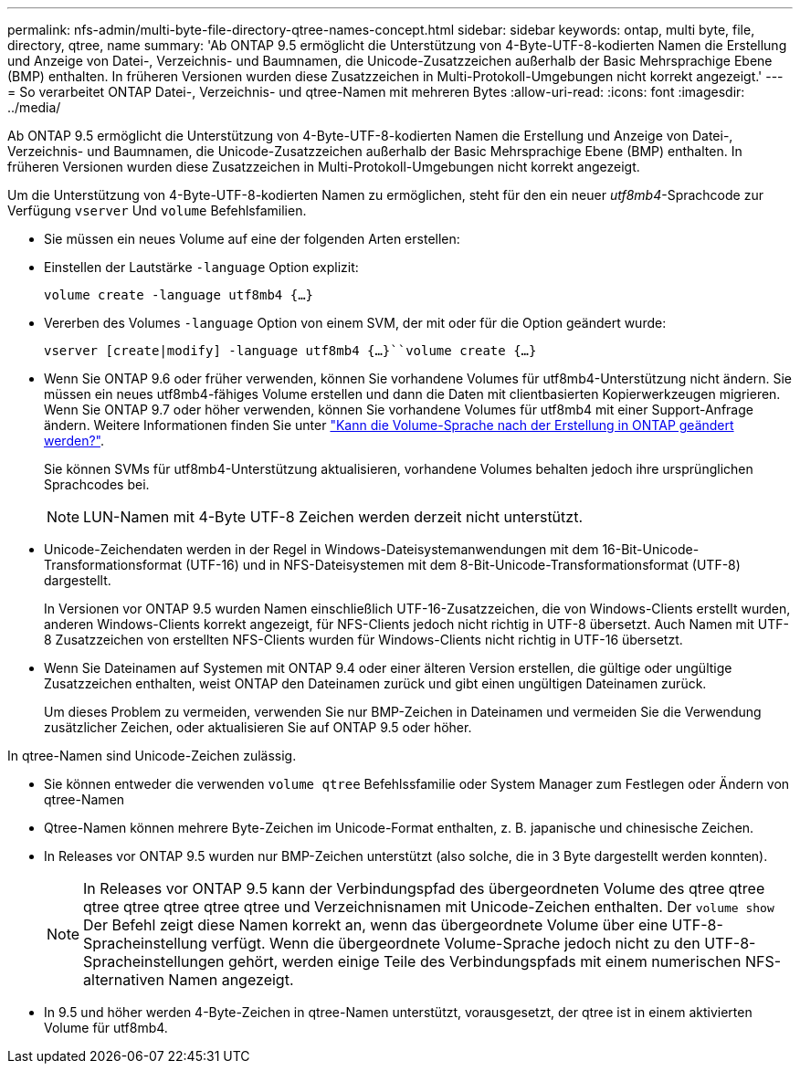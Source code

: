 ---
permalink: nfs-admin/multi-byte-file-directory-qtree-names-concept.html 
sidebar: sidebar 
keywords: ontap, multi byte, file, directory, qtree, name 
summary: 'Ab ONTAP 9.5 ermöglicht die Unterstützung von 4-Byte-UTF-8-kodierten Namen die Erstellung und Anzeige von Datei-, Verzeichnis- und Baumnamen, die Unicode-Zusatzzeichen außerhalb der Basic Mehrsprachige Ebene (BMP) enthalten. In früheren Versionen wurden diese Zusatzzeichen in Multi-Protokoll-Umgebungen nicht korrekt angezeigt.' 
---
= So verarbeitet ONTAP Datei-, Verzeichnis- und qtree-Namen mit mehreren Bytes
:allow-uri-read: 
:icons: font
:imagesdir: ../media/


[role="lead"]
Ab ONTAP 9.5 ermöglicht die Unterstützung von 4-Byte-UTF-8-kodierten Namen die Erstellung und Anzeige von Datei-, Verzeichnis- und Baumnamen, die Unicode-Zusatzzeichen außerhalb der Basic Mehrsprachige Ebene (BMP) enthalten. In früheren Versionen wurden diese Zusatzzeichen in Multi-Protokoll-Umgebungen nicht korrekt angezeigt.

Um die Unterstützung von 4-Byte-UTF-8-kodierten Namen zu ermöglichen, steht für den ein neuer _utf8mb4_-Sprachcode zur Verfügung `vserver` Und `volume` Befehlsfamilien.

* Sie müssen ein neues Volume auf eine der folgenden Arten erstellen:
* Einstellen der Lautstärke `-language` Option explizit:
+
`volume create -language utf8mb4 {…}`

* Vererben des Volumes `-language` Option von einem SVM, der mit oder für die Option geändert wurde:
+
`vserver [create|modify] -language utf8mb4 {…}``volume create {…}`

* Wenn Sie ONTAP 9.6 oder früher verwenden, können Sie vorhandene Volumes für utf8mb4-Unterstützung nicht ändern. Sie müssen ein neues utf8mb4-fähiges Volume erstellen und dann die Daten mit clientbasierten Kopierwerkzeugen migrieren. Wenn Sie ONTAP 9.7 oder höher verwenden, können Sie vorhandene Volumes für utf8mb4 mit einer Support-Anfrage ändern. Weitere Informationen finden Sie unter link:https://kb.netapp.com/onprem/ontap/da/NAS/Can_the_volume_language_be_changed_after_creation_in_ONTAP["Kann die Volume-Sprache nach der Erstellung in ONTAP geändert werden?"^].
+
Sie können SVMs für utf8mb4-Unterstützung aktualisieren, vorhandene Volumes behalten jedoch ihre ursprünglichen Sprachcodes bei.

+

NOTE: LUN-Namen mit 4-Byte UTF-8 Zeichen werden derzeit nicht unterstützt.

* Unicode-Zeichendaten werden in der Regel in Windows-Dateisystemanwendungen mit dem 16-Bit-Unicode-Transformationsformat (UTF-16) und in NFS-Dateisystemen mit dem 8-Bit-Unicode-Transformationsformat (UTF-8) dargestellt.
+
In Versionen vor ONTAP 9.5 wurden Namen einschließlich UTF-16-Zusatzzeichen, die von Windows-Clients erstellt wurden, anderen Windows-Clients korrekt angezeigt, für NFS-Clients jedoch nicht richtig in UTF-8 übersetzt. Auch Namen mit UTF-8 Zusatzzeichen von erstellten NFS-Clients wurden für Windows-Clients nicht richtig in UTF-16 übersetzt.

* Wenn Sie Dateinamen auf Systemen mit ONTAP 9.4 oder einer älteren Version erstellen, die gültige oder ungültige Zusatzzeichen enthalten, weist ONTAP den Dateinamen zurück und gibt einen ungültigen Dateinamen zurück.
+
Um dieses Problem zu vermeiden, verwenden Sie nur BMP-Zeichen in Dateinamen und vermeiden Sie die Verwendung zusätzlicher Zeichen, oder aktualisieren Sie auf ONTAP 9.5 oder höher.



In qtree-Namen sind Unicode-Zeichen zulässig.

* Sie können entweder die verwenden `volume qtree` Befehlssfamilie oder System Manager zum Festlegen oder Ändern von qtree-Namen
* Qtree-Namen können mehrere Byte-Zeichen im Unicode-Format enthalten, z. B. japanische und chinesische Zeichen.
* In Releases vor ONTAP 9.5 wurden nur BMP-Zeichen unterstützt (also solche, die in 3 Byte dargestellt werden konnten).
+

NOTE: In Releases vor ONTAP 9.5 kann der Verbindungspfad des übergeordneten Volume des qtree qtree qtree qtree qtree qtree qtree und Verzeichnisnamen mit Unicode-Zeichen enthalten. Der `volume show` Der Befehl zeigt diese Namen korrekt an, wenn das übergeordnete Volume über eine UTF-8-Spracheinstellung verfügt. Wenn die übergeordnete Volume-Sprache jedoch nicht zu den UTF-8-Spracheinstellungen gehört, werden einige Teile des Verbindungspfads mit einem numerischen NFS-alternativen Namen angezeigt.

* In 9.5 und höher werden 4-Byte-Zeichen in qtree-Namen unterstützt, vorausgesetzt, der qtree ist in einem aktivierten Volume für utf8mb4.

